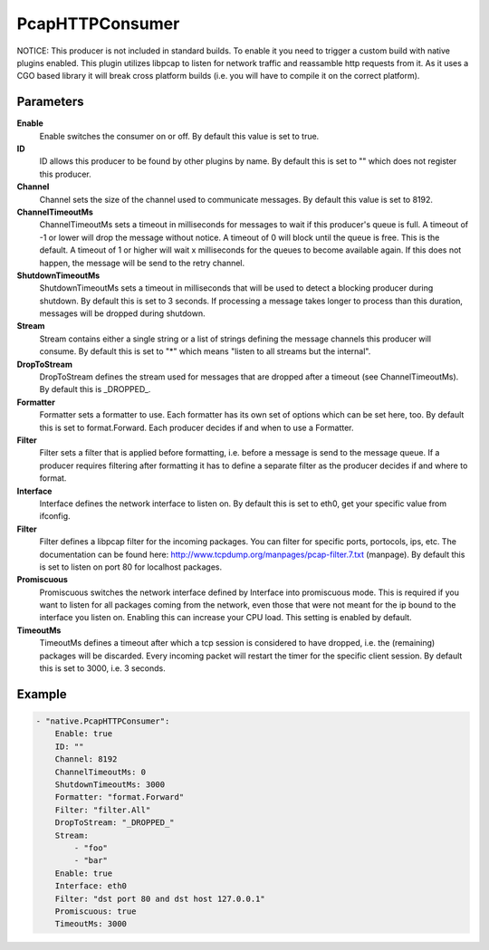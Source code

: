 PcapHTTPConsumer
================

NOTICE: This producer is not included in standard builds.
To enable it you need to trigger a custom build with native plugins enabled.
This plugin utilizes libpcap to listen for network traffic and reassamble http requests from it.
As it uses a CGO based library it will break cross platform builds (i.e. you will have to compile it on the correct platform).


Parameters
----------

**Enable**
  Enable switches the consumer on or off.
  By default this value is set to true.

**ID**
  ID allows this producer to be found by other plugins by name.
  By default this is set to "" which does not register this producer.

**Channel**
  Channel sets the size of the channel used to communicate messages.
  By default this value is set to 8192.

**ChannelTimeoutMs**
  ChannelTimeoutMs sets a timeout in milliseconds for messages to wait if this producer's queue is full.
  A timeout of -1 or lower will drop the message without notice.
  A timeout of 0 will block until the queue is free.
  This is the default.
  A timeout of 1 or higher will wait x milliseconds for the queues to become available again.
  If this does not happen, the message will be send to the retry channel.

**ShutdownTimeoutMs**
  ShutdownTimeoutMs sets a timeout in milliseconds that will be used to detect a blocking producer during shutdown.
  By default this is set to 3 seconds.
  If processing a message takes longer to process than this duration, messages will be dropped during shutdown.

**Stream**
  Stream contains either a single string or a list of strings defining the message channels this producer will consume.
  By default this is set to "*" which means "listen to all streams but the internal".

**DropToStream**
  DropToStream defines the stream used for messages that are dropped after a timeout (see ChannelTimeoutMs).
  By default this is _DROPPED_.

**Formatter**
  Formatter sets a formatter to use.
  Each formatter has its own set of options which can be set here, too.
  By default this is set to format.Forward.
  Each producer decides if and when to use a Formatter.

**Filter**
  Filter sets a filter that is applied before formatting, i.e. before a message is send to the message queue.
  If a producer requires filtering after formatting it has to define a separate filter as the producer decides if and where to format.

**Interface**
  Interface defines the network interface to listen on.
  By default this is set to eth0, get your specific value from ifconfig.

**Filter**
  Filter defines a libpcap filter for the incoming packages.
  You can filter for specific ports, portocols, ips, etc.
  The documentation can be found here: http://www.tcpdump.org/manpages/pcap-filter.7.txt (manpage).
  By default this is set to listen on port 80 for localhost packages.

**Promiscuous**
  Promiscuous switches the network interface defined by Interface into promiscuous mode.
  This is required if you want to listen for all packages coming from the network, even those that were not meant for the ip bound to the interface you listen on.
  Enabling this can increase your CPU load.
  This setting is enabled by default.

**TimeoutMs**
  TimeoutMs defines a timeout after which a tcp session is considered to have dropped, i.e. the (remaining) packages will be discarded.
  Every incoming packet will restart the timer for the specific client session.
  By default this is set to 3000, i.e. 3 seconds.

Example
-------

.. code-block:: yaml

	- "native.PcapHTTPConsumer":
	    Enable: true
	    ID: ""
	    Channel: 8192
	    ChannelTimeoutMs: 0
	    ShutdownTimeoutMs: 3000
	    Formatter: "format.Forward"
	    Filter: "filter.All"
	    DropToStream: "_DROPPED_"
	    Stream:
	        - "foo"
	        - "bar"
	    Enable: true
	    Interface: eth0
	    Filter: "dst port 80 and dst host 127.0.0.1"
	    Promiscuous: true
	    TimeoutMs: 3000
